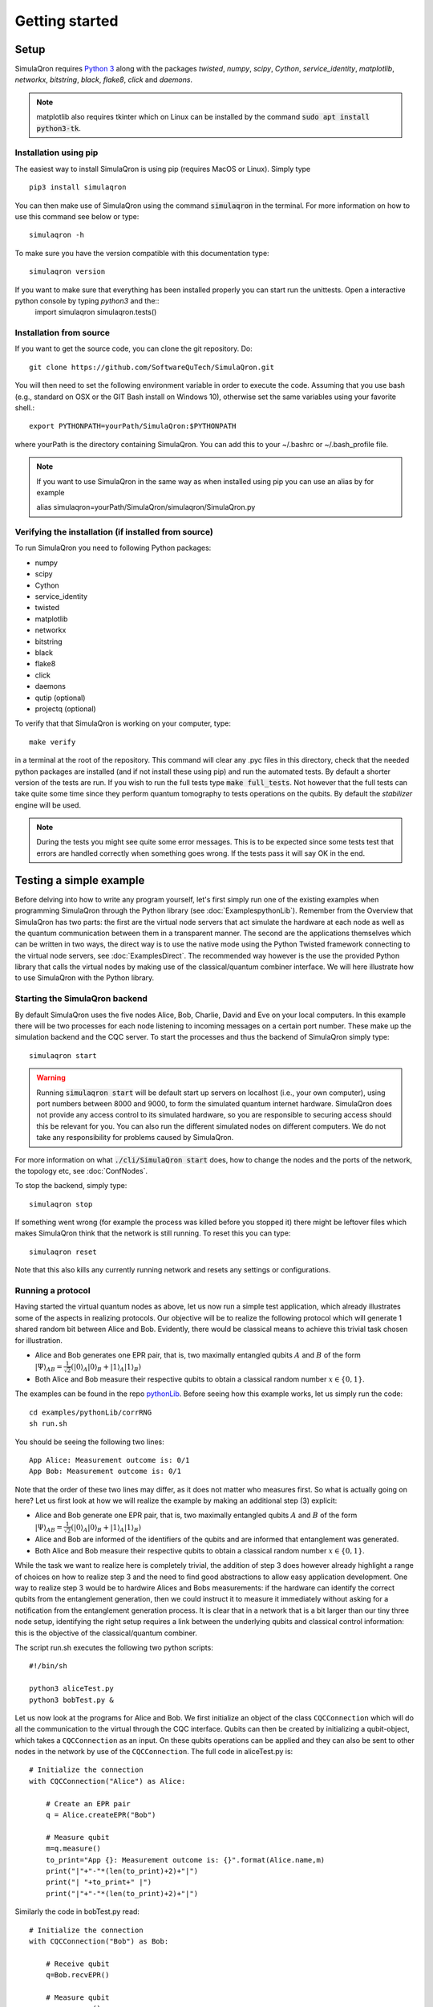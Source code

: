Getting started 
===============

-----
Setup
-----

SimulaQron requires `Python 3 <https://python.org/>`_  along with the packages *twisted*, *numpy*, *scipy*, *Cython*, *service_identity*, *matplotlib*, *networkx*, *bitstring*, *black*, *flake8*, *click* and *daemons*.

.. note:: matplotlib also requires tkinter which on Linux can be installed by the command :code:`sudo apt install python3-tk`.

^^^^^^^^^^^^^^^^^^^^^^
Installation using pip
^^^^^^^^^^^^^^^^^^^^^^

The easiest way to install SimulaQron is using pip (requires MacOS or Linux). Simply type ::

    pip3 install simulaqron

You can then make use of SimulaQron using the command :code:`simulaqron` in the terminal. For more information on how to use this command see below or type::

    simulaqron -h

To make sure you have the version compatible with this documentation type::

    simulaqron version

If you want to make sure that everything has been installed properly you can start run the unittests. Open a interactive python console by typing `python3` and the::
    import simulaqron
    simulaqron.tests()

^^^^^^^^^^^^^^^^^^^^^^^^
Installation from source
^^^^^^^^^^^^^^^^^^^^^^^^

If you want to get the source code, you can clone the git repository. Do::

	git clone https://github.com/SoftwareQuTech/SimulaQron.git

You will then
need to set the following environment variable in order to execute the code. Assuming that
you use bash (e.g., standard on OSX or the GIT Bash install on Windows 10), otherwise set the same variables using your favorite shell.::

	export PYTHONPATH=yourPath/SimulaQron:$PYTHONPATH

where yourPath is the directory containing SimulaQron. You can add this to your ~/.bashrc or ~/.bash_profile file.

.. note::
    If you want to use SimulaQron in the same way as when installed using pip you can use an alias by for example

    alias simulaqron=yourPath/SimulaQron/simulaqron/SimulaQron.py

^^^^^^^^^^^^^^^^^^^^^^^^^^^^^^^^^^^^^^^^^^^^^^^^^^^^^
Verifying the installation (if installed from source)
^^^^^^^^^^^^^^^^^^^^^^^^^^^^^^^^^^^^^^^^^^^^^^^^^^^^^

To run SimulaQron you need to following Python packages:

* numpy
* scipy
* Cython
* service_identity
* twisted
* matplotlib
* networkx
* bitstring
* black
* flake8
* click
* daemons
* qutip (optional)
* projectq (optional)

To verify that that SimulaQron is working on your computer, type::

    make verify

in a terminal at the root of the repository. This command will clear any .pyc files in this directory, check that the needed python packages are installed (and if not install these using pip) and run the automated tests. By default a shorter version of the tests are run. If you wish to run the full tests type :code:`make full_tests`. Not however that the full tests can take quite some time since they perform quantum tomography to tests operations on the qubits.
By default the *stabilizer* engine will be used.

.. note:: During the tests you might see quite some error messages. This is to be expected since some tests test that errors are handled correctly when something goes wrong. If the tests pass it will say OK in the end.

.. If you wish to run the tests with the *qutip* backend instead, type :code:`make tests_qutip` or :code:`make full_tests_qutip`. If you want to run all tests with all three backends, type :code:`make full_tests_allBackends`. Note that running the full tests with all backends takes a lot of time.

.. If :code:`make` does not work for you, you can also run the test by typing :code:`sh tests/runTests.sh --quick` (not including tomography tests) or :code:`sh tests/runTests.sh --full` (full tests).

------------------------
Testing a simple example
------------------------

Before delving into how to write any program yourself, let's first simply run one of the existing examples when programming SimulaQron through the Python library (see :doc:`ExamplespythonLib`).
Remember from the Overview that SimulaQron has two parts: the first are the virtual node servers that act simulate the hardware at each node as well as the quantum communication between them in a transparent manner.
The second are the applications themselves which can be written in two ways, the direct way is to use the native mode using the Python Twisted framework connecting to the virtual node servers, see :doc:`ExamplesDirect`.
The recommended way however is the use the provided Python library that calls the virtual nodes by making use of the classical/quantum combiner interface.
We will here illustrate how to use SimulaQron with the Python library.

^^^^^^^^^^^^^^^^^^^^^^^^^^^^^^^
Starting the SimulaQron backend
^^^^^^^^^^^^^^^^^^^^^^^^^^^^^^^
By default SimulaQron uses the five nodes Alice, Bob, Charlie, David and Eve on your local computers. In this example there will be two processes for each node listening to incoming messages on a certain port number. These make up the simulation backend and the CQC server. To start the processes and thus the backend of SimulaQron simply type::

    simulaqron start

.. warning:: Running :code:`simulaqron start` will be default start up servers on localhost (i.e., your own computer), using port numbers between 8000 and 9000, to form the simulated quantum internet hardware. SimulaQron does not provide any access control to its simulated hardware, so you are responsible to securing access should this be relevant for you. You can also run the different simulated nodes on different computers. We do not take any responsibility for problems caused by SimulaQron.

For more information on what :code:`./cli/SimulaQron start` does, how to change the nodes and the ports of the network, the topology etc, see :doc:`ConfNodes`.

To stop the backend, simply type::

    simulaqron stop

If something went wrong (for example the process was killed before you stopped it) there might be leftover files which makes SimulaQron think that the network is still running. To reset this you can type::

    simulaqron reset

Note that this also kills any currently running network and resets any settings or configurations.

^^^^^^^^^^^^^^^^^^^
Running a protocol
^^^^^^^^^^^^^^^^^^^

Having started the virtual quantum nodes as above, let us now run a simple test application, which already illustrates some of the aspects in realizing protocols.
Our objective will be to realize the following protocol which will generate 1 shared random bit between Alice and Bob. Evidently, there would be classical means to achieve this trivial task chosen for illustration.

* Alice and Bob generates one EPR pair, that is, two maximally entangled qubits :math:`A` and :math:`B` of the form :math:`|\Psi\rangle_{AB} = \frac{1}{\sqrt{2}} \left(|0\rangle_A |0\rangle_B + |1\rangle_A |1\rangle_B\right)`

* Both Alice and Bob measure their respective qubits to obtain a classical random number :math:`x \in \{0,1\}`.

The examples can be found in the repo `pythonLib <https://github.com/SoftwareQuTech/CQC-Python>`_.
Before seeing how this example works, let us simply run the code::

	cd examples/pythonLib/corrRNG
	sh run.sh

You should be seeing the following two lines::

	App Alice: Measurement outcome is: 0/1
	App Bob: Measurement outcome is: 0/1

Note that the order of these two lines may differ, as it does not matter who measures first. So what is actually going on here? Let us first look at how we will realize the example by making an additional step (3) explicit:

* Alice and Bob generate one EPR pair, that is, two maximally entangled qubits :math:`A` and :math:`B` of the form :math:`|\Psi\rangle_{AB} = \frac{1}{\sqrt{2}} \left(|0\rangle_A |0\rangle_B + |1\rangle_A |1\rangle_B\right)`

* Alice and Bob are informed of the identifiers of the qubits and are informed that entanglement was generated.

* Both Alice and Bob measure their respective qubits to obtain a classical random number :math:`x \in \{0,1\}`.

While the task we want to realize here is completely trivial, the addition of step 3 does however already highlight a range of choices on how to realize step 3 and the need to find good abstractions to allow easy application development.
One way to realize step 3 would be to hardwire Alices and Bobs measurements: if the hardware can identify the correct qubits from the entanglement generation, then we could instruct it to measure it immediately without asking for a notification from the entanglement generation process. It is clear that in a network that is a bit larger than our tiny three node setup, identifying the right setup requires a link between the underlying qubits and classical control information: this is the objective of the classical/quantum combiner.

The script run.sh executes the following two python scripts::

	#!/bin/sh

	python3 aliceTest.py
	python3 bobTest.py &

Let us now look at the programs for Alice and Bob.
We first initialize an object of the class ``CQCConnection`` which will do all the communication to the virtual through the CQC interface.
Qubits can then be created by initializing a qubit-object, which takes a ``CQCConnection`` as an input.
On these qubits operations can be applied and they can also be sent to other nodes in the network by use of the ``CQCConnection``.
The full code in aliceTest.py is::

    # Initialize the connection
    with CQCConnection("Alice") as Alice:

        # Create an EPR pair
        q = Alice.createEPR("Bob")

        # Measure qubit
        m=q.measure()
        to_print="App {}: Measurement outcome is: {}".format(Alice.name,m)
        print("|"+"-"*(len(to_print)+2)+"|")
        print("| "+to_print+" |")
        print("|"+"-"*(len(to_print)+2)+"|")

Similarly the code in bobTest.py read::

    # Initialize the connection
    with CQCConnection("Bob") as Bob:

        # Receive qubit
        q=Bob.recvEPR()

        # Measure qubit
        m=q.measure()
        to_print="App {}: Measurement outcome is: {}".format(Bob.name,m)
        print("|"+"-"*(len(to_print)+2)+"|")
        print("| "+to_print+" |")
        print("|"+"-"*(len(to_print)+2)+"|")

For further examples, see the examples/ folder.

--------
Settings
--------

Settings are easily accessed through the command line interface (CLI). To see what settings can be set, type::

    simulaqron set -h

To set a setting, for example to use the projectQ backend, type::

    simulaqron set backend projectq

Alternatively, you can add a file ``.simulaqron.json`` in your home folder (i.e. ``~``).
For example this file could look like::

     {
        "backend": "projectq",
        "log_level": 10
     }

which would set the backend to be use ProjectQ and the log-level to be debug (10). Any setting in this file will override the settings set in the CLI.

.. note:: Settings needs to be set before starting the SimulaQron backend. If the backend is already running, stop it, set the settings and start it again.
